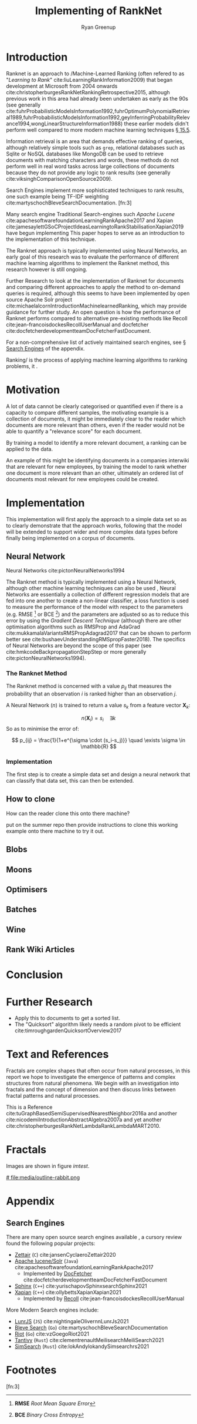 #+TITLE: Implementing of RankNet
:PREAMBLE:
#+OPTIONS: broken-links:auto todo:nil H:9 tags:t tex:t
#+STARTUP: overview
#+AUTHOR: Ryan Greenup
#+PLOT: title:"Citas" ind:1 deps:(3) type:2d with:histograms set:"yrange [0:]"
# #+TODO: TODO IN-PROGRESS WAITING DONE
#+CATEGORY: TAD
:END:
:HTML:
#+INFOJS_OPT: view:info toc:3
#+HTML_HEAD_EXTRA: <link rel="stylesheet" type="text/css" href="./resources/style.css">
# #+CSL_STYLE: /home/ryan/Templates/CSL/nature.csl
:END:
:R:
#+PROPERTY: header-args:R :session TADMain :dir ./ :cache yes :eval never-export :exports both
#+PROPERTY: :eval never
# exports: both (or code or whatever)
# results: table (or output or whatever)
:END:
:LATEX:
#+LATEX_CLASS: article
#+LATEX_CLASS_OPTIONS: [a4paper,11pt,twoside]
#+LATEX_HEADER: \IfFileExists{./resources/style.sty}{\usepackage{./resources/style}}{}
#+LATEX_HEADER: \IfFileExists{./resources/referencing.sty}{\usepackage{./resources/referencing}}{}
#+LATEX_HEADER: \addbibresource{../resources/references.bib}
#+LATEX_HEADER: \usepackage[mode=buildnew]{standalone}
#+LATEX_HEADER: \usepackage{tikz}
#+LATEX_HEADER: \usetikzlibrary{decorations.fractals}
#+LATEX_HEADER: \usetikzlibrary{lindenmayersystems}
:END:
@@latex: \newpage @@

* Introduction
  Ranknet is an approach to /Machine-Learned Ranking (often refered to
  as "//Learning to Rank//" cite:liuLearningRankInformation2009) that
  began development at Microsoft from 2004 onwards
  cite:christopherburgesRankNetRankingRetrospective2015, although
  previous work in this area had already been undertaken as early as
  the 90s (see generally
  cite:fuhrProbabilisticModelsInformation1992,fuhrOptimumPolynomialRetrieval1989,fuhrProbabilisticModelsInformation1992,geyInferringProbabilityRelevance1994,wongLinearStructureInformation1988)
  these earlier models didn't perform well compared to more modern
  machine learning techniques
  [[cite:manningIntroductionInformationRetrieval2008][\S 15.5]].

  Information retrieval is an area that demands effective ranking of
  queries, although relatively simple tools such as =grep=, relational databases
  such as Sqlite or NoSQL databases like MongoDB can be used to
  retrieve documents with matching characters and words, these methods
  do not perform well in real word tasks across large collections of
  documents because they do not provide any logic to rank results (see generally cite:viksinghComparisonOpenSource2009).

  Search Engines implement more sophisticated techniques to rank
  results, one such example being TF-IDF weighting
  cite:martyschochBleveSearchDocumentation.  [fn:3]

  Many search engine
  Traditional Search-engines such /Apache Lucene/
  cite:apachesoftwarefoundationLearningRankApache2017 and Xapian
  cite:jamesaylettGSoCProjectIdeasLearningtoRankStabilisationXapian2019
  have begun implementing 
  This paper hopes to serve as an introduction to the implementation
  of this technique.

  The Ranknet approach is typically implemented using Neural Networks,
  an early goal of this research was to evaluate the performance of
  different machine learning algorithms to implement the Ranknet
  method, this research however is still ongoing.

  Further Research to look at the implementation of Ranknet for
  documents and comparing different approaches to apply the method to
  on-demand queries is required, although this seems to have been
  implemented by open source Apache Solr project
  cite:michaelalcornIntroductionMachinelearnedRanking, which may
  provide guidance for further study. An open question is how the
  performance of Ranknet performs compared to alternative pre-existing
  methods like Recoll cite:jean-francoisdockesRecollUserManual and
  docfetcher cite:docfetcherdevelopmentteamDocFetcherFastDocument.

  For a non-comprehensive list of actively maintained search engines,
  see \S [[#search-engines-list][Search Engines]] of the appendix.
  
  Ranking/ is the process of applying machine learning algorithms to
  ranking problems, it .
* Motivation
  A lot of data cannot be clearly categorised or quantified even if there
  is a capacity to compare different samples, the motivating example
  is a collection of documents, it might be immediately clear to the
  reader which documents are more relevant than others, even if the
  reader would not be able to quantify a "relevance score" for each
  document.

  By training a model to identify a more relevant document, a ranking
  can be applied to the data.

  An example of this might be identifying documents in a companies
  interwiki that are relevant for new employees, by training the model
  to rank whether one document is more relevant than an other,
  ultimately an ordered list of documents most relevant for new
  employees could be created.
* Implementation
  This implementation will first apply the approach to a simple data
  set so as to clearly demonstrate that the approach works, following
  that the model will be extended to support wider and more complex
  data types before finally being implemented on a corpus of documents.

** Neural Network
   Neural Networks cite:pictonNeuralNetworks1994

   The Ranknet method is typically implemented using a Neural Network,
   although other machine learning techniques can also be used
   [[cite:christopherburgesRankNetRankingRetrospective2015][\s 1]],
   Neural Networks are essentially a collection of different
   regression models that are fed into one another to create a
   non-linear classifier, a loss function is used to measure the
   performance of the model with respect to the parameters
   (e.g. RMSE [fn:1] or BCE [fn:2]) and the parameters are adjusted so
   as to reduce this error by using the /Gradient Descent Technique/
   (although there are other optimisation algorithms such as RMSProp
   and AdaGrad cite:mukkamalaVariantsRMSPropAdagrad2017 that can be
   shown to perform better see
   cite:bushaevUnderstandingRMSpropFaster2018). The specifics of
   Neural Networks are beyond the scope of this paper (see
   cite:hmkcodeBackpropagationStepStep or more generally cite:pictonNeuralNetworks1994).

*** The Ranknet Method

   The Ranknet method is concerned with a value \(p_{ij}\) that
   measures the probability that an observation \(i\) is ranked higher
   than an observation \(j\).

   A Neural Network (\(n\)) is trained to return a value
   \(s_k\) from a feature vector \(\mathbf{X}_k\):

   \[n(\mathbf{X}_i) = s_i \quad \exists k\]
  So as to minimise the error of:


  \[
  p_{ij} = \frac{1}{1+e^{\sigma \cdot (s_i-s_j)}} \quad \exists \sigma
  \in \mathbb{R}
  \]
  
*** Implementation
    The first step is to create a simple data set and design a neural
    network that can classify that data set, this can then be extended.
    
** TODO How to clone 
   How can the reader clone this onto there machine?

   put on the summer repo then provide instructions to clone this
   working example onto there machine to try it out.
** TODO Blobs
** TODO Moons
** TODO Optimisers
** TODO Batches
** TODO Wine
** TODO Rank Wiki Articles

* Conclusion

* Further Research

  - Apply this to documents to get a sorted list.
  - The "Quicksort" algorithm likely needs a random pivot to be efficient cite:timroughgardenQuicksortOverview2017

* Text and References
Fractals are complex shapes that often occur from natural processes, in this
report we hope to investigate the emergence of patterns and complex structures
from natural phenomena. We begin with an investigation into fractals and the
concept of dimension and then discuss links between fractal patterns and natural
processes.

This is a Reference cite:tuGraphBasedSemiSupervisedNearestNeighbor2016a and another cite:nicodemiIntroductionAbstractAlgebra2007a and yet another cite:christopherburgesRankNetLambdaRankLambdaMART2010.

* Fractals
Images are shown in figure [[imtest]].

# #+NAME: imtest
# #+CAPTION: This is a test image showing the outline of a Julia set
# #+attr_html: :width 400px
# #+attr_latex: :width 0.5\textwidth
[[# file:media/outline-rabbit.png]]

* Appendix
  
** Search Engines
   :PROPERTIES:
   :CUSTOM_ID: search-engines-list
   :END:
There are many open source search engines available , a cursory review
found the following popular projects:

- [[https://github.com/cyclaero/zettair][Zettair]] (=C=) cite:jansenCyclaeroZettair2020
- [[https://github.com/apache/lucene-solr][Apache lucene/Solr]] (=Java=) cite:apachesoftwarefoundationLearningRankApache2017
  - Implemented by [[https://sourceforge.net/p/docfetcher/code/ci/master/tree/][DocFetcher]] cite:docfetcherdevelopmentteamDocFetcherFastDocument
- [[https://github.com/sphinxsearch/sphinx][Sphinx]] (=C++=) cite:yurischapovSphinxsearchSphinx2021
- [[https://github.com/kevinduraj/xapian-search][Xapian]] (=C++=) cite:ollybettsXapianXapian2021
  - Implemented by [[https://www.lesbonscomptes.com/recoll/][Recoll]] cite:jean-francoisdockesRecollUserManual

More Modern Search engines include:

- [[https://github.com/olivernn/lunr.js/][LunrJS]]  (=JS=) cite:nightingaleOlivernnLunrJs2021
- [[https://github.com/blevesearch/bleve][Bleve Search]] (=Go=) cite:martyschochBleveSearchDocumentation
- [[https://github.com/go-ego/riot][Riot]] (=Go=) cite:vzGoegoRiot2021
- [[https://github.com/tantivy-search/tantivy][Tantivy]] (=Rust=) cite:clementrenaultMeilisearchMeiliSearch2021
- [[https://github.com/andylokandy/simsearch-rs][SimSearch]] (=Rust=) cite:lokAndylokandySimsearchrs2021

* Footnotes

[fn:3] 

[fn:2] *BCE* /Binary Cross Entropy/ 

[fn:1] *RMSE* /Root Mean Square Error/  
